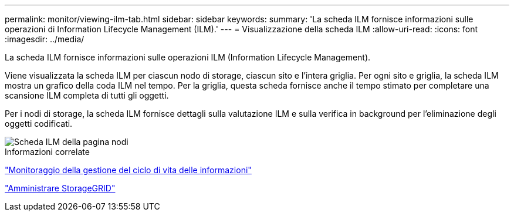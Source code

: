 ---
permalink: monitor/viewing-ilm-tab.html 
sidebar: sidebar 
keywords:  
summary: 'La scheda ILM fornisce informazioni sulle operazioni di Information Lifecycle Management (ILM).' 
---
= Visualizzazione della scheda ILM
:allow-uri-read: 
:icons: font
:imagesdir: ../media/


[role="lead"]
La scheda ILM fornisce informazioni sulle operazioni ILM (Information Lifecycle Management).

Viene visualizzata la scheda ILM per ciascun nodo di storage, ciascun sito e l'intera griglia. Per ogni sito e griglia, la scheda ILM mostra un grafico della coda ILM nel tempo. Per la griglia, questa scheda fornisce anche il tempo stimato per completare una scansione ILM completa di tutti gli oggetti.

Per i nodi di storage, la scheda ILM fornisce dettagli sulla valutazione ILM e sulla verifica in background per l'eliminazione degli oggetti codificati.

image::../media/nodes_page_ilm_tab.gif[Scheda ILM della pagina nodi]

.Informazioni correlate
link:monitoring-information-lifecycle-management.html["Monitoraggio della gestione del ciclo di vita delle informazioni"]

link:../admin/index.html["Amministrare StorageGRID"]
